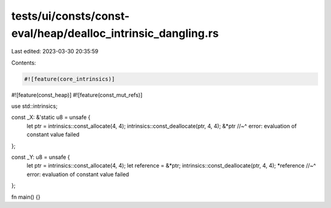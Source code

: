 tests/ui/consts/const-eval/heap/dealloc_intrinsic_dangling.rs
=============================================================

Last edited: 2023-03-30 20:35:59

Contents:

.. code-block:: rs

    #![feature(core_intrinsics)]
#![feature(const_heap)]
#![feature(const_mut_refs)]

use std::intrinsics;

const _X: &'static u8 = unsafe {
    let ptr = intrinsics::const_allocate(4, 4);
    intrinsics::const_deallocate(ptr, 4, 4);
    &*ptr
    //~^ error: evaluation of constant value failed
};

const _Y: u8 = unsafe {
    let ptr = intrinsics::const_allocate(4, 4);
    let reference = &*ptr;
    intrinsics::const_deallocate(ptr, 4, 4);
    *reference
    //~^ error: evaluation of constant value failed
};

fn main() {}



